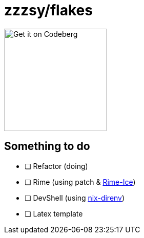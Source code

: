 = zzzsy/flakes

:description: My NixOS configuration
:url-repo: https://codeberg.org/zzzsy/flakes

image:https://img.zzzsy.top/codeberg.svg[Get it on Codeberg,200,align="center"]

== Something to do

* [ ] Refactor (doing)
* [ ] Rime (using patch & link:https://github.com/iDvel/rime-ice[Rime-Ice])
* [ ] DevShell (using link:https://github.com/nix-community/nix-direnv[nix-direnv])
* [ ] Latex template



